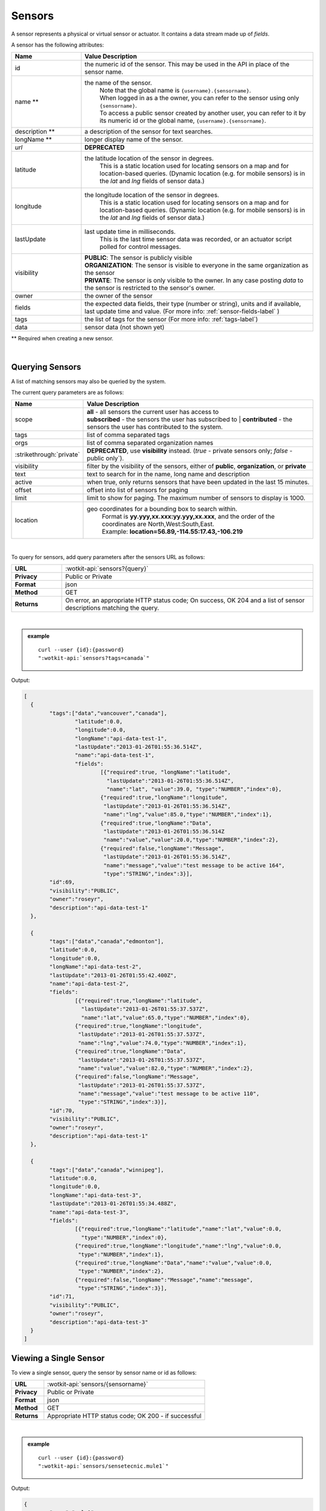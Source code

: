 .. _api_sensors:


.. index:: Sensor Fields

.. _sensors-label:

Sensors
===========

A sensor represents a physical or virtual sensor or actuator.  It contains a data stream made up of *fields*. 

A sensor has the following attributes:

.. list-table::
	:widths: 15, 50
	:header-rows: 1

	* - Name
	  - Value Description
	* - id
	  - the numeric id of the sensor.  This may be used in the API in place of the sensor name.
	* - name **
	  - the name of the sensor.  
		| Note that the global name is ``{username}.{sensorname}``.  
		| When logged in as a the owner, you can refer to the sensor using only ``{sensorname}``. 
		| To access a public sensor created by another user, you can refer to it by its numeric id or the global name, ``{username}.{sensorname}``.

	* - description **
	  - a description of the sensor for text searches.
	* - longName **
	  - longer display name of the sensor.
	* - `url`
	  - **DEPRECATED**
	* - latitude
	  - the latitude location of the sensor in degrees.
		This is a static location used for locating sensors on a map and for location-based queries.
		(Dynamic location (e.g. for mobile sensors) is in the *lat* and *lng* fields of sensor data.)
	* - longitude
	  - the longitude location of the sensor in degrees.
		This is a static location used for locating sensors on a map and for location-based queries.
		(Dynamic location (e.g. for mobile sensors) is in the *lat* and *lng* fields of sensor data.)
	* - lastUpdate
	  - last update time in milliseconds.
		This is the last time sensor data was recorded, or an actuator script polled for control messages.
	* - visibility
	  - | **PUBLIC**: The sensor is publicly visible
	    | **ORGANIZATION**: The sensor is visible to everyone in the same organization as the sensor
	    | **PRIVATE**: The sensor is only visible to the owner. In any case posting *data* to the sensor is restricted to the sensor's owner.
	* - owner
	  - the owner of the sensor
	* - fields
	  - the expected data fields, their type (number or string), units and if available, last update time and value. (For more info: :ref:`sensor-fields-label` )
	* - tags 
	  - the list of tags for the sensor (For more info: :ref:`tags-label`)
	* - data
	  - sensor data (not shown yet)

** Required when creating a new sensor.

|


.. index:: Sensors

.. _query-sensor-label:

Querying Sensors
----------------
A list of matching sensors may also be queried by the system.  

The current query parameters are as follows:

.. list-table::
	:widths: 15, 50
	:header-rows: 1

	* - Name
	  - Value Description
	* - scope
	  - | **all** - all sensors the current user has access to
	    | **subscribed** - the sensors the user has subscribed to
		| **contributed** - the sensors the user has contributed to the system.
	* - tags
	  - list of comma separated tags
	* - orgs
	  - list of comma separated organization names
	* - :strikethrough:`private`
	  - **DEPRECATED**, use **visibility** instead. (*true* - private sensors only; *false* - public only`).
	* - visibility
	  - filter by the visibility of the sensors, either of **public**, **organization**, or **private**
	* - text
	  - text to search for in the name, long name and description
	* - active
	  - when true, only returns sensors that have been updated in the last 15 minutes.
	* - offset
	  - offset into list of sensors for paging
	* - limit
	  - limit to show for paging.  The maximum number of sensors to display is 1000.
	* - location
	  - geo coordinates for a bounding box to search within. 
		| Format is **yy.yyy,xx.xxx:yy.yyy,xx.xxx**, and the order of the coordinates are North,West:South,East. 
		| Example: **location=56.89,-114.55:17.43,-106.219**

|

To query for sensors, add query parameters after the sensors URL as follows:

.. list-table::
	:widths: 10, 50

	* - **URL**
	  - :wotkit-api:`sensors?{query}`
	* - **Privacy**
	  - Public or Private
	* - **Format**
	  - json
	* - **Method**
	  - GET
	* - **Returns**
	  - On error, an appropriate HTTP status code; On success, OK 204 and a list of sensor descriptions matching the query.

|

.. admonition:: example

	.. parsed-literal::

		curl --user {id}:{password} 
		":wotkit-api:`sensors?tags=canada`"

Output:

.. code-block:: python

	[
	  {
		"tags":["data","vancouver","canada"],
			"latitude":0.0,
			"longitude":0.0,
			"longName":"api-data-test-1",
			"lastUpdate":"2013-01-26T01:55:36.514Z",
			"name":"api-data-test-1",
			"fields":	
				[{"required":true, "longName":"latitude", 
				  "lastUpdate":"2013-01-26T01:55:36.514Z", 
				  "name":"lat", "value":39.0, "type":"NUMBER","index":0},
				{"required":true,"longName":"longitude",
				 "lastUpdate":"2013-01-26T01:55:36.514Z",
				 "name":"lng","value":85.0,"type":"NUMBER","index":1},
				{"required":true,"longName":"Data",
				 "lastUpdate":"2013-01-26T01:55:36.514Z
				 "name":"value","value":20.0,"type":"NUMBER","index":2},
				{"required":false,"longName":"Message",
				 "lastUpdate":"2013-01-26T01:55:36.514Z",
				 "name":"message","value":"test message to be active 164",
				 "type":"STRING","index":3}],
		"id":69,
		"visibility":"PUBLIC",
		"owner":"roseyr",
		"description":"api-data-test-1"
	  },
		
	  {
		"tags":["data","canada","edmonton"],
		"latitude":0.0,
		"longitude":0.0,
		"longName":"api-data-test-2",
		"lastUpdate":"2013-01-26T01:55:42.400Z",
		"name":"api-data-test-2",
		"fields":	
			[{"required":true,"longName":"latitude",
			  "lastUpdate":"2013-01-26T01:55:37.537Z", 
			  "name":"lat","value":65.0,"type":"NUMBER","index":0},
			{"required":true,"longName":"longitude",
			 "lastUpdate":"2013-01-26T01:55:37.537Z",
			 "name":"lng","value":74.0,"type":"NUMBER","index":1},
			{"required":true,"longName":"Data",
			 "lastUpdate":"2013-01-26T01:55:37.537Z",
			 "name":"value","value":82.0,"type":"NUMBER","index":2},	
			{"required":false,"longName":"Message",
			 "lastUpdate":"2013-01-26T01:55:37.537Z",
			 "name":"message","value":"test message to be active 110",
			 "type":"STRING","index":3}],
		"id":70,
		"visibility":"PUBLIC",
		"owner":"roseyr",
		"description":"api-data-test-1"
	  },
		
	  {
		"tags":["data","canada","winnipeg"],
		"latitude":0.0,
		"longitude":0.0,
		"longName":"api-data-test-3",
		"lastUpdate":"2013-01-26T01:55:34.488Z",
		"name":"api-data-test-3",
		"fields":
			[{"required":true,"longName":"latitude","name":"lat","value":0.0,
			  "type":"NUMBER","index":0},	
			{"required":true,"longName":"longitude","name":"lng","value":0.0,
			 "type":"NUMBER","index":1},	
			{"required":true,"longName":"Data","name":"value","value":0.0,
			 "type":"NUMBER","index":2},	
			{"required":false,"longName":"Message","name":"message",
			 "type":"STRING","index":3}],
		"id":71,
		"visibility":"PUBLIC",
		"owner":"roseyr",
		"description":"api-data-test-3"
	  }
	]


.. _view-sensor-label:
	
Viewing a Single Sensor
-----------------------
To view a single sensor, query the sensor by sensor name or id as follows:

.. list-table::
	:widths: 10, 50

	* - **URL**
	  - :wotkit-api:`sensors/{sensorname}`
	* - **Privacy**
	  - Public or Private
	* - **Format**
	  - json
	* - **Method**
	  - GET
	* - **Returns**
	  - Appropriate HTTP status code; OK 200 - if successful
	  
|

.. admonition:: example

	.. parsed-literal::

		curl --user {id}:{password}
		":wotkit-api:`sensors/sensetecnic.mule1`"

Output:

.. code-block:: python

	{
		"name":"mule1",
		"fields":[
			{"name":"lat","value":49.20532,"type":"NUMBER","index":0,
			 "required":true,"longName":"latitude",
			 "lastUpdate":"2012-12-07T01:47:18.639Z"},
			{"name":"lng","value":-123.1404,"type":"NUMBER","index":1,
			 "required":true,"longName":"longitude",
			 "lastUpdate":"2012-12-07T01:47:18.639Z"},
			{"name":"value","value":58.0,"type":"NUMBER","index":2,
			 "required":true,"longName":"Data",
			 "lastUpdate":"2012-12-07T01:47:18.639Z"},
			{"name":"message","type":"STRING","index":3,
			 "required":false,"longName":"Message"}
		],
		"id":1,
		"visibility":"PUBLIC",
		"owner":"sensetecnic",
		"description":"A big yellow taxi that travels 
		               from Vincent's house to UBC and then back.",
		"longName":"Big Yellow Taxi",
		"latitude":51.060386316691,
		"longitude":-114.087524414062,
		"lastUpdate":"2012-12-07T01:47:18.639Z"}
	}


.. index:: Sensor Registration

.. _create-sensor-label:

Creating/Registering a Sensor
------------------------------

The sensor resource is a JSON object. To register a sensor, you POST a sensor resource to the url ``/sensors``.

To create a sensor the API end-point is:

.. list-table::
	:widths: 10, 50

	* - **URL**
	  - :wotkit-api:`sensors`
	* - **Privacy**
	  - Private
	* - **Format**
	  - json
	* - **Method**
	  - POST
	* - **Returns**
	  - HTTP status code; Created 201 if successful; Bad Request 400 if sensor is invalid; Conflict 409 if sensor with the same name already exists

The JSON object has the following fields: 

.. list-table::
	:widths: 25, 15, 50
	:header-rows: 1
	
	* - 
	  - Field Name
	  - Information	
	* - (*REQUIRED*)
	  - name 
	  - The unique name for the sensor field. It is required when creating/updating/deleting a field and cannot be changed. The sensor name must be at least 4 characters long, contain only lowercase letters, numbers, dashes and underscores, and can start with a lowercase letter or an underscore only.
	* - (*REQUIRED*)
	  - longName 
	  - The display name for the field. It is required when creating/updating/deleting a field and can be changed.
	* - (*OPTIONAL*)
	  - latitude 
	  - The GPS latitude position of the sensor, it will default to 0 if not provided.
	* - (*OPTIONAL*)
	  - longitude 
	  - The GPS longitude position of the sensor, it will default to 0 if not provided.
	* - (*OPTIONAL*)
	  - visibility 
	  - It will default to "PUBLIC" if not provided. If visibility is set to ORGANIZATION, a valid "organization" must be provided.
	* - (*OPTIONAL*)
	  - tags 
	  - A list of tags for the sensor (For more info: :ref:`tags-label`)
	* - (*SEMI-OPTIONAL*)
	  - organization 
	  - If a visibility key is set an organization is required
	* - (*OPTIONAL*)
	  - fields 
	  - A fields object in the format ``{"name":"test-field","type":"STRING"}`` (For more info: :ref:`sensor-fields-label`)	

| 

.. admonition:: example

	.. parsed-literal::

		curl --user {id}:{password} --request POST --header "Content-Type: application/json" 
		--data-binary @test-sensor.txt ':wotkit-api:`sensors`'


For this example, the file *test-sensor.txt* contains the following.  This is the minimal information needed to
register a sensor resource.

.. code-block:: python

	{
		"visibility":"PUBLIC",
		"name":"taxi-cab",
		"longName":"taxi-cab"
		"description":"A big yellow taxi.",
		"longName":"Big Yellow Taxi",
		"latitude":51.060386316691,
		"longitude":-114.087524414062
	}



.. index:: Multiple Sensor Registration
	pair: Sensor Registration; Multiple Sensor Registration

.. _create-multiple-sensors-label:
	
Creating/Registering multiple Sensors
--------------------------------------
To register multiple sensors, you PUT a list of sensor resources to the url ``/sensors``.

* The sensor resources is a JSON list of objects as described in :ref:`create-sensor-label`.
* Limited to 100 new sensors per call. (subject to change)

.. list-table::
	:widths: 10, 50

	* - **URL**
	  - :wotkit-api:`sensors`
	* - **Privacy**
	  - Private
	* - **Format**
	  - json
	* - **Method**
	  - PUT
	* - **Returns**
	  - HTTP status code; Created 201 if successful; Bad Request 400 if sensor is invalid; Conflict 409 if sensor with the same name already exists ; On Created 201 or some errors (not all) you will receive a JSON dictionary where the keys are the sensor names and the values are true/false depending on whether creating the sensor succeeded. For Created 201 all values will be true.


.. index:: Update Sensors

.. _update-sensor-label:

Updating a Sensor
-----------------
Updating a sensor is the same as registering a new sensor other than PUT is used and the sensor name or id is included in the URL.

Note that all top level fields supplied will be updated.

* You may update any fields except "id", "name" and "owner".
* Only fields that are present in the JSON object will be updated.
* If "visibility" is set to ORGANIZATION, a valid "organization" must be supplied.
* If "tags" list or "fields" list are included, they will replace the existing lists.
* If "visibility" is hardened (that is, the access to the sensor becomes more restrictive) then all currently subscribed users are automatically unsubscribed, regardless of whether they can access the sensor after the change.

To update a sensor owned by the current user:

.. list-table::
	:widths: 10, 50

	* - **URL**
	  - :wotkit-api:`sensors/{sensorname}`
	* - **Privacy**
	  - Private
	* - **Format**
	  - json
	* - **Method**
	  - PUT
	* - **Returns**
	  - HTTP status code; No Content 204 if successful

|

For instance, to update a sensor description and add tags:

.. admonition:: example

	.. parsed-literal::

		curl --user {id}:{password} --request PUT --header "Content-Type: application/json" 
		--data-binary @update-sensor.txt ':wotkit-api:`sensors/taxi-cab`'


The file *update-sensor.txt* would contain the following:

.. code-block:: python

	{
		"visibility":"PUBLIC",
		"name":"taxi-cab",
		"description":"A big yellow taxi. Updated description",
		"longName":"Big Yellow Taxi",
		"latitude":51.060386316691,
		"longitude":-114.087524414062,
		"tags": ["big", "yellow", "taxi"]
	}


.. index:: Delete Sensor

.. _delete-sensor-label:

Deleting a Sensor
------------------
Deleting a sensor is done by deleting the sensor resource through a DELETE request.

To delete a sensor owned by the current user:

.. list-table::
	:widths: 10, 50

	* - **URL**
	  - :wotkit-api:`sensors/{sensorname}`
	* - **Privacy**
	  - Private
	* - **Format**
	  - not applicable
	* - **Method**
	  - DELETE
	* - **Returns**
	  - HTTP status code; No Response 204 if successful

|

.. admonition:: example

	.. parsed-literal::

		curl --user {id}:{password} --request DELETE 
		':wotkit-api:`sensors/test-sensor`'
